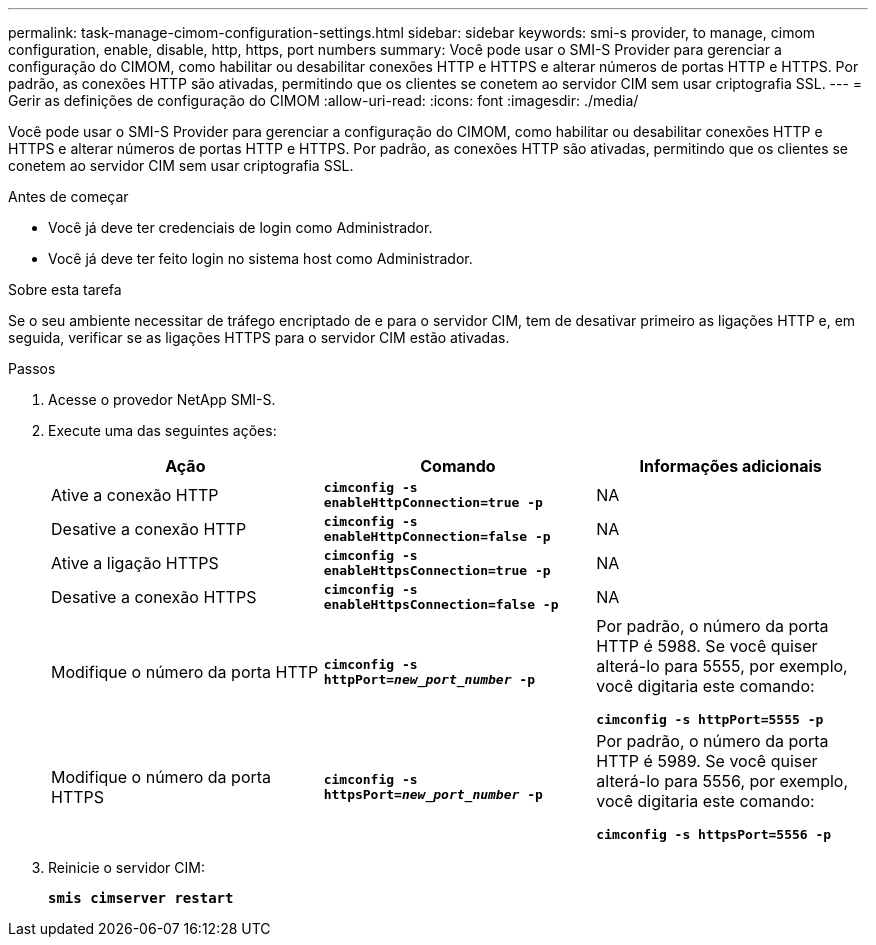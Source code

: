 ---
permalink: task-manage-cimom-configuration-settings.html 
sidebar: sidebar 
keywords: smi-s provider, to manage, cimom configuration, enable, disable, http, https, port numbers 
summary: Você pode usar o SMI-S Provider para gerenciar a configuração do CIMOM, como habilitar ou desabilitar conexões HTTP e HTTPS e alterar números de portas HTTP e HTTPS. Por padrão, as conexões HTTP são ativadas, permitindo que os clientes se conetem ao servidor CIM sem usar criptografia SSL. 
---
= Gerir as definições de configuração do CIMOM
:allow-uri-read: 
:icons: font
:imagesdir: ./media/


[role="lead"]
Você pode usar o SMI-S Provider para gerenciar a configuração do CIMOM, como habilitar ou desabilitar conexões HTTP e HTTPS e alterar números de portas HTTP e HTTPS. Por padrão, as conexões HTTP são ativadas, permitindo que os clientes se conetem ao servidor CIM sem usar criptografia SSL.

.Antes de começar
* Você já deve ter credenciais de login como Administrador.
* Você já deve ter feito login no sistema host como Administrador.


.Sobre esta tarefa
Se o seu ambiente necessitar de tráfego encriptado de e para o servidor CIM, tem de desativar primeiro as ligações HTTP e, em seguida, verificar se as ligações HTTPS para o servidor CIM estão ativadas.

.Passos
. Acesse o provedor NetApp SMI-S.
. Execute uma das seguintes ações:
+
[cols="3*"]
|===
| Ação | Comando | Informações adicionais 


 a| 
Ative a conexão HTTP
 a| 
`*cimconfig -s enableHttpConnection=true -p*`
 a| 
NA



 a| 
Desative a conexão HTTP
 a| 
`*cimconfig -s enableHttpConnection=false -p*`
 a| 
NA



 a| 
Ative a ligação HTTPS
 a| 
`*cimconfig -s enableHttpsConnection=true -p*`
 a| 
NA



 a| 
Desative a conexão HTTPS
 a| 
`*cimconfig -s enableHttpsConnection=false -p*`
 a| 
NA



 a| 
Modifique o número da porta HTTP
 a| 
`*cimconfig -s httpPort=_new_port_number_ -p*`
 a| 
Por padrão, o número da porta HTTP é 5988. Se você quiser alterá-lo para 5555, por exemplo, você digitaria este comando:

`*cimconfig -s httpPort=5555 -p*`



 a| 
Modifique o número da porta HTTPS
 a| 
`*cimconfig -s httpsPort=_new_port_number_ -p*`
 a| 
Por padrão, o número da porta HTTP é 5989. Se você quiser alterá-lo para 5556, por exemplo, você digitaria este comando:

`*cimconfig -s httpsPort=5556 -p*`

|===
. Reinicie o servidor CIM:
+
`*smis cimserver restart*`


